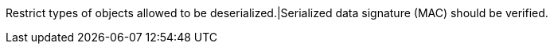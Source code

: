 Restrict types of objects allowed to be deserialized.|Serialized data signature (MAC) should be verified.